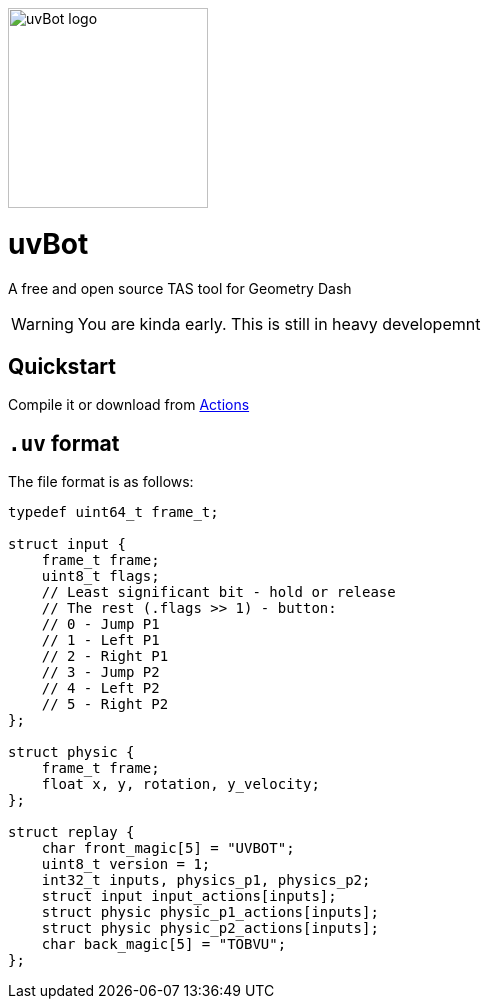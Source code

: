 image::logo.png[uvBot logo,200]


= uvBot
A free and open source TAS tool for Geometry Dash

WARNING: You are kinda early. This is still in heavy developemnt

== Quickstart
Compile it or download from https://github.com/thisisignitedoreo/uvbot/actions[Actions]

== `.uv` format
The file format is as follows:

[source,c]
----
typedef uint64_t frame_t;

struct input {
    frame_t frame;
    uint8_t flags;
    // Least significant bit - hold or release
    // The rest (.flags >> 1) - button:
    // 0 - Jump P1
    // 1 - Left P1
    // 2 - Right P1
    // 3 - Jump P2
    // 4 - Left P2
    // 5 - Right P2
};

struct physic {
    frame_t frame;
    float x, y, rotation, y_velocity;
};

struct replay {
    char front_magic[5] = "UVBOT";
    uint8_t version = 1;
    int32_t inputs, physics_p1, physics_p2;
    struct input input_actions[inputs];
    struct physic physic_p1_actions[inputs];
    struct physic physic_p2_actions[inputs];
    char back_magic[5] = "TOBVU";
};
----
